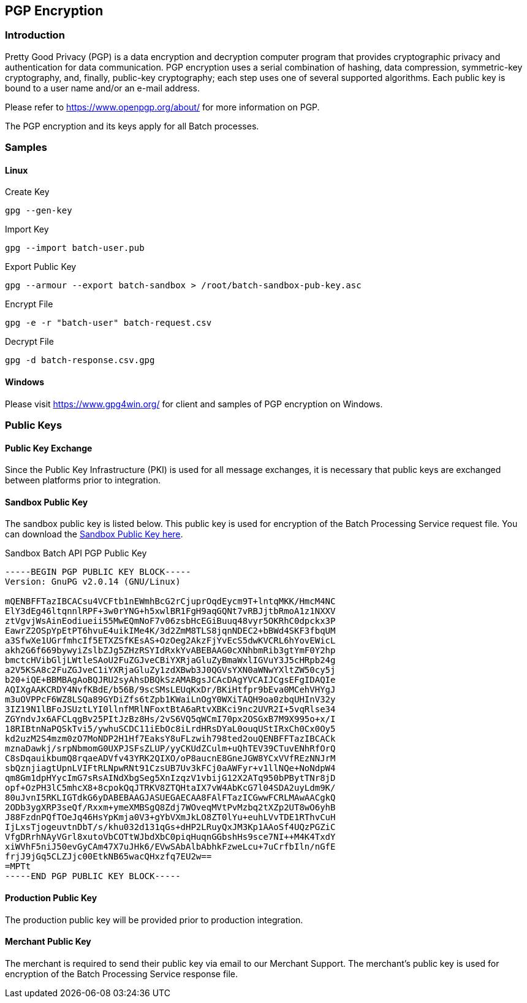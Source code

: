 [#BatchProcessingApi_PGP]
== PGP Encryption

[#BatchProcessingApi_PGP_Introduction]
=== Introduction

Pretty Good Privacy (PGP) is a data encryption and decryption computer
program that provides cryptographic privacy and authentication for data
communication. PGP encryption uses a serial combination of hashing, data
compression, symmetric-key cryptography, and, finally, public-key
cryptography; each step uses one of several supported algorithms. Each
public key is bound to a user name and/or an e-mail address.

Please refer to https://www.openpgp.org/about/ for more information
on PGP.

The PGP encryption and its keys apply for all Batch processes.

[#BatchProcessingApi_PGP_Samples]
=== Samples

[#BatchProcessingApi_PGP_Samples_Linux]
==== Linux

.Create Key
[source,sh]
----
gpg --gen-key
----

.Import Key
[source,sh]
----
gpg --import batch-user.pub
----

.Export Public Key
[source,sh]
----
gpg --armour --export batch-sandbox > /root/batch-sandbox-pub-key.asc
----

.Encrypt File
[source,sh]
----
gpg -e -r "batch-user" batch-request.csv
----

.Decrypt File
[source,sh]
----
gpg -d batch-response.csv.gpg
----

[#BatchProcessingApi_PGP_Samples_Windows]
==== Windows

Please visit https://www.gpg4win.org/ for client and samples of PGP
encryption on Windows.

[#BatchProcessingApi_PGP_PublicKeys]
=== Public Keys

[#BatchProcessingApi_PGP_PublicKeyExchange]
==== Public Key Exchange

Since the Public Key Infrastructure (PKI) is used for all message
exchanges, it is necessary that public keys are exchanged between
platforms prior to integration.

[#BatchProcessingApi_PGP_PublicKey_Sandbox]
==== Sandbox Public Key

The sandbox public key is listed below. This public key is used for
encryption of the Batch Processing Service request file. You can
download the link:resources/05-01-pgp-encryption/sandbox-batching-public-key.asc[Sandbox Public Key here].

.Sandbox Batch API PGP Public Key
[source,subs=attributes+]
----
-----BEGIN PGP PUBLIC KEY BLOCK-----
Version: GnuPG v2.0.14 (GNU/Linux)

mQENBFFTazIBCACsu4VCFtb1nEWmhBcG2rCjuprOqdEycm9T+lntqMKK/HmcM4NC
ElY3dEg46ltqnnlRPF+3w0rYNG+h5xwlBR1FgH9aqGQNt7vRBJjtbRmoA1z1NXXV
ztVgvjWsAinEodiueii55MwEQmNoF7v06zsbHcEGiBuuq48vyr5OKRhC0dpckx3P
EawrZ2OSpYpEtPT6hvuE4uikIMe4K/3d2ZmM8TLS8jqnNDEC2+bBWd4SKF3fbqUM
a3SfwXe1UGrfmhcIf5ETXZSfKEsAS+OzOeg2AkzFjYvEcS5dwKVCRL6hYovEWicL
akh2G6f669bywyiZslbZJg5ZHzRSYIdRxkYvABEBAAG0cXNhbmRib3gtYmF0Y2hp
bmctcHVibGljLWtleSAoU2FuZGJveCBiYXRjaGluZyBmaWxlIGVuY3J5cHRpb24g
a2V5KSA8c2FuZGJveC1iYXRjaGluZy1zdXBwb3J0QGVsYXN0aWNwYXltZW50cy5j
b20+iQE+BBMBAgAoBQJRU2syAhsDBQkSzAMABgsJCAcDAgYVCAIJCgsEFgIDAQIe
AQIXgAAKCRDY4NvfKBdE/b56B/9scSMsLEUqKxDr/BKiHtfpr9bEva0MCehVHYgJ
m3uOVPPcF6WZ8LSQa89GYDiZfs6tZpb1KWaiLnOgY0WXiTAQH9oa0zbqUHInV32y
3IZ19N1lBFoJSUztLYI0llnfMRlNFoxtBtA6aRtvXBKci9nc2UVR2I+5vqRlse34
ZGYndvJx6AFCLqgBv25PItJzBz8Hs/2vS6VQ5qWCmI70px2OSGxB7M9X995o+x/I
18RIBtnNaPQSkTvi5/ywhuSCDC11iEbOc8iLrdHRsDYaL0ouqUStIRxCh0Cx0Oy5
kd2uzM2S4mzm0zO7MoNDP2H1Hf7EaksY8uFLzwih798ted2ouQENBFFTazIBCACk
mznaDawkj/srpNbmomG0UXPJSFsZLUP/yyCKUdZCulm+uQhTEV39CTuvENhRfOrQ
C8sDqauikbumQ8rqaeADVfv43YRK2QIXO/oP8aucnE8GneJGW8YCxVVfREzNNJrM
sbQznjiagtUpnLVIFtRLNpwRNt91CzsUB7Uv3kFCj0aAWFyr+v1llNQe+NoNdpW4
qm8Gm1dpHYycImG7sRsAINdXbgSeg5XnIzqzV1vbijG12X2ATq950bPBytTNr8jD
opf+OzPH3lC5mhcX8+8cpokQqJTRKV8ZTQHtaIX7vW4AbKcG7l04SDA2uyLdm9K/
80uJvnI5RKLIGTdkG6yDABEBAAGJASUEGAECAA8FAlFTazICGwwFCRLMAwAACgkQ
2ODb3ygXRP3seQf/Rxxm+ymeXMBSgQ8Zdj7WOveqMVtPvMzbq2tXZp2UT8wO6yhB
J88FzdnPQfTOeJq46HsYpKmja0V3+gYbVXmJkLO8ZT0lYu+euhLVvTDE1RThvCuH
IjLxsTjogeuvtnDbT/s/khu032d131qGs+dHP2LRuyQxJM3Kp1AAoSf4UQzPGZiC
VfgDRrhNAyVGrl8xutoVbCOTtWJbdXbC0piqHuqnGGbshHs9sce7NI++M4K4TxdY
xiWVhF5niJ50evGyCAm47X7uJHk6/EVwSAbAlbAbhkFzweLcu+7uCrfbIln/nGfE
frjJ9jGq5CLZJjc00EtkNB65wacQHxzfq7EU2w==
=MPTt
-----END PGP PUBLIC KEY BLOCK-----
----

[#BatchProcessingApi_PGP_PublicKey_Production]
==== Production Public Key

The production public key will be provided prior to production
integration.

[#BatchProcessingApi_PGP_PublicKey_Merchant]
==== Merchant Public Key

The merchant is required to send their public key via email to
our Merchant Support. The merchant's public key is used for
encryption of the Batch Processing Service response file.
